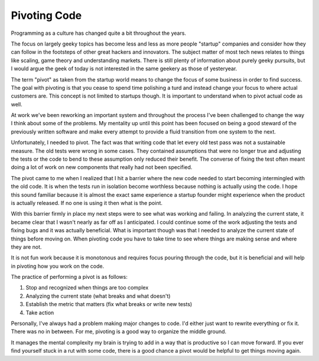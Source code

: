 Pivoting Code
#############

Programming as a culture has changed quite a bit throughout the years.

The focus on largely geeky topics has become less and less as more
people "startup" companies and consider how they can follow in the
footsteps of other great hackers and innovators. The subject matter of
most tech news relates to things like scaling, game theory and
understanding markets. There is still plenty of information about purely
geeky pursuits, but I would argue the geek of today is not interested in
the same geekery as those of yesteryear.

The term "pivot" as taken from the startup world means to change the
focus of some business in order to find success. The goal with pivoting
is that you cease to spend time polishing a turd and instead change your
focus to where actual customers are. This concept is not limited to
startups though. It is important to understand when to pivot actual code
as well.

At work we've been reworking an important system and throughout the
process I've been challenged to change the way I think about some of the
problems. My mentality up until this point has been focused on being a
good steward of the previously written software and make every attempt
to provide a fluid transition from one system to the next.

Unfortunately, I needed to pivot. The fact was that writing code that
let every old test pass was not a sustainable measure. The old tests
were wrong in some cases. They contained assumptions that were no longer
true and adjusting the tests or the code to bend to these assumption
only reduced their benefit. The converse of fixing the test often meant
doing a lot of work on new components that really had not been
specified.

The pivot came to me when I realized that I hit a barrier where the new
code needed to start becoming intermingled with the old code. It is when
the tests run in isolation become worthless because nothing is actually
using the code. I hope this sound familiar because it is almost the
exact same experience a startup founder might experience when the
product is actually released. If no one is using it then what is the
point.

With this barrier firmly in place my next steps were to see what was
working and failing. In analyzing the current state, it became clear
that I wasn't nearly as far off as I anticipated. I could continue some
of the work adjusting the tests and fixing bugs and it was actually
beneficial. What is important though was that I needed to analyze the
current state of things before moving on. When pivoting code you have to
take time to see where things are making sense and where they are not.

It is not fun work because it is monotonous and requires focus pouring
through the code, but it is beneficial and will help in pivoting how you
work on the code.

The practice of performing a pivot is as follows:

#. Stop and recognized when things are too complex
#. Analyzing the current state (what breaks and what doesn't)
#. Establish the metric that matters (fix what breaks or write new
   tests)
#. Take action

Personally, I've always had a problem making major changes to code. I'd
either just want to rewrite everything or fix it. There was no in
between. For me, pivoting is a good way to organize the middle ground.

It manages the mental complexity my brain is trying to add in a way that
is productive so I can move forward. If you ever find yourself stuck in
a rut with some code, there is a good chance a pivot would be helpful to
get things moving again.


.. author:: default
.. categories:: code
.. tags:: programming, testing
.. comments::
